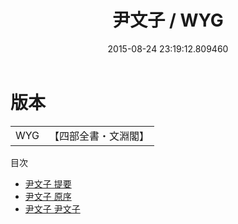 #+TITLE: 尹文子 / WYG
#+DATE: 2015-08-24 23:19:12.809460
* 版本
 |       WYG|【四部全書・文淵閣】|
目次
 - [[file:KR3j0004_000.txt::000-1a][尹文子 提要]]
 - [[file:KR3j0004_000.txt::000-5a][尹文子 原序]]
 - [[file:KR3j0004_001.txt::001-1a][尹文子 尹文子]]
